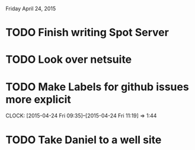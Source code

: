 Friday April 24, 2015 

* TODO Finish writing Spot Server
* TODO Look over netsuite
* TODO Make Labels for github issues more explicit
  CLOCK: [2015-04-24 Fri 09:35]--[2015-04-24 Fri 11:19] =>  1:44

* TODO Take Daniel to a well site


